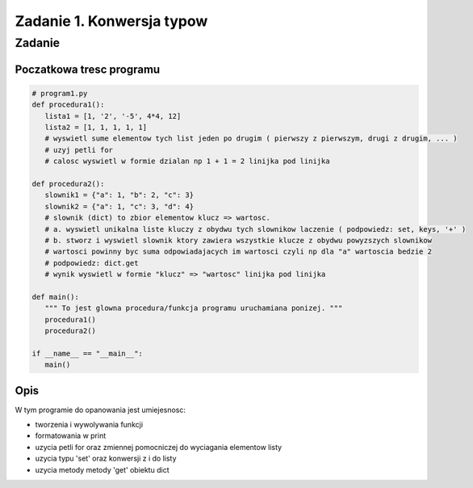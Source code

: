 ==========================
Zadanie 1. Konwersja typow
==========================


Zadanie
=======

Poczatkowa tresc programu
-------------------------

.. code-block:: python

  # program1.py
  def procedura1():
     lista1 = [1, '2', '-5', 4*4, 12]
     lista2 = [1, 1, 1, 1, 1]
     # wyswietl sume elementow tych list jeden po drugim ( pierwszy z pierwszym, drugi z drugim, ... )
     # uzyj petli for
     # calosc wyswietl w formie dzialan np 1 + 1 = 2 linijka pod linijka
  
  def procedura2():
     slownik1 = {"a": 1, "b": 2, "c": 3}
     slownik2 = {"a": 1, "c": 3, "d": 4}
     # slownik (dict) to zbior elementow klucz => wartosc.
     # a. wyswietl unikalna liste kluczy z obydwu tych slownikow laczenie ( podpowiedz: set, keys, '+' )
     # b. stworz i wyswietl slownik ktory zawiera wszystkie klucze z obydwu powyzszych slownikow
     # wartosci powinny byc suma odpowiadajacych im wartosci czyli np dla "a" wartoscia bedzie 2
     # podpowiedz: dict.get
     # wynik wyswietl w formie "klucz" => "wartosc" linijka pod linijka
  
  def main():
     """ To jest glowna procedura/funkcja programu uruchamiana ponizej. """
     procedura1()
     procedura2()
  
  if __name__ == "__main__":
     main()

Opis
----
W tym programie do opanowania jest umiejesnosc:

- tworzenia i wywolywania funkcji
- formatowania w print
- uzycia petli for oraz zmiennej pomocniczej do wyciagania elementow listy
- uzycia typu 'set' oraz konwersji z i do listy
- uzycia metody metody 'get' obiektu dict 

